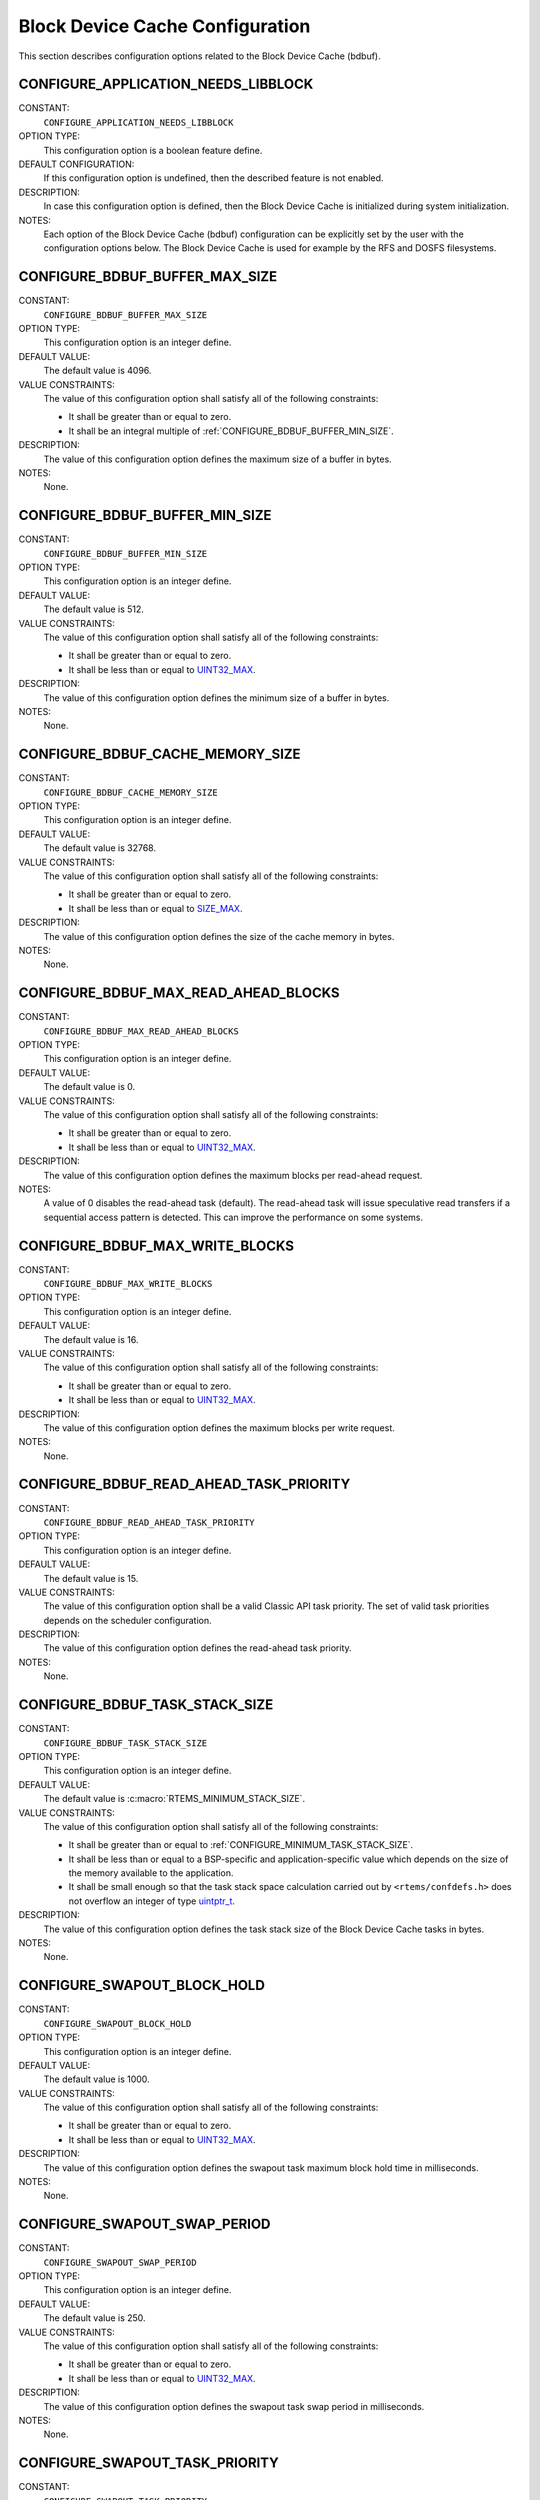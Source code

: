 .. SPDX-License-Identifier: CC-BY-SA-4.0

.. Copyright (C) 2020, 2021 embedded brains GmbH (http://www.embedded-brains.de)
.. Copyright (C) 1988, 2008 On-Line Applications Research Corporation (OAR)

.. This file is part of the RTEMS quality process and was automatically
.. generated.  If you find something that needs to be fixed or
.. worded better please post a report or patch to an RTEMS mailing list
.. or raise a bug report:
..
.. https://www.rtems.org/bugs.html
..
.. For information on updating and regenerating please refer to the How-To
.. section in the Software Requirements Engineering chapter of the
.. RTEMS Software Engineering manual.  The manual is provided as a part of
.. a release.  For development sources please refer to the online
.. documentation at:
..
.. https://docs.rtems.org

.. Generated from spec:/acfg/if/group-bdbuf

Block Device Cache Configuration
================================

This section describes configuration options related to the Block Device Cache
(bdbuf).

.. Generated from spec:/acfg/if/appl-needs-libblock

.. index:: CONFIGURE_APPLICATION_NEEDS_LIBBLOCK

.. _CONFIGURE_APPLICATION_NEEDS_LIBBLOCK:

CONFIGURE_APPLICATION_NEEDS_LIBBLOCK
------------------------------------

CONSTANT:
    ``CONFIGURE_APPLICATION_NEEDS_LIBBLOCK``

OPTION TYPE:
    This configuration option is a boolean feature define.

DEFAULT CONFIGURATION:
    If this configuration option is undefined, then the described feature is not
    enabled.

DESCRIPTION:
    In case this configuration option is defined, then the Block Device Cache is
    initialized during system initialization.

NOTES:
    Each option of the Block Device Cache (bdbuf) configuration can be explicitly
    set by the user with the configuration options below.  The Block Device Cache
    is used for example by the RFS and DOSFS filesystems.

.. Generated from spec:/acfg/if/bdbuf-buffer-max-size

.. index:: CONFIGURE_BDBUF_BUFFER_MAX_SIZE

.. _CONFIGURE_BDBUF_BUFFER_MAX_SIZE:

CONFIGURE_BDBUF_BUFFER_MAX_SIZE
-------------------------------

CONSTANT:
    ``CONFIGURE_BDBUF_BUFFER_MAX_SIZE``

OPTION TYPE:
    This configuration option is an integer define.

DEFAULT VALUE:
    The default value is 4096.

VALUE CONSTRAINTS:
    The value of this configuration option shall satisfy all of the following
    constraints:

    * It shall be greater than or equal to zero.

    * It shall be an integral multiple of
      :ref:`CONFIGURE_BDBUF_BUFFER_MIN_SIZE`.

DESCRIPTION:
    The value of this configuration option defines the maximum size of a buffer
    in bytes.

NOTES:
    None.

.. Generated from spec:/acfg/if/bdbuf-buffer-min-size

.. index:: CONFIGURE_BDBUF_BUFFER_MIN_SIZE

.. _CONFIGURE_BDBUF_BUFFER_MIN_SIZE:

CONFIGURE_BDBUF_BUFFER_MIN_SIZE
-------------------------------

CONSTANT:
    ``CONFIGURE_BDBUF_BUFFER_MIN_SIZE``

OPTION TYPE:
    This configuration option is an integer define.

DEFAULT VALUE:
    The default value is 512.

VALUE CONSTRAINTS:
    The value of this configuration option shall satisfy all of the following
    constraints:

    * It shall be greater than or equal to zero.

    * It shall be less than or equal to `UINT32_MAX
      <https://en.cppreference.com/w/c/types/integer>`_.

DESCRIPTION:
    The value of this configuration option defines the minimum size of a buffer
    in bytes.

NOTES:
    None.

.. Generated from spec:/acfg/if/bdbuf-cache-memory-size

.. index:: CONFIGURE_BDBUF_CACHE_MEMORY_SIZE

.. _CONFIGURE_BDBUF_CACHE_MEMORY_SIZE:

CONFIGURE_BDBUF_CACHE_MEMORY_SIZE
---------------------------------

CONSTANT:
    ``CONFIGURE_BDBUF_CACHE_MEMORY_SIZE``

OPTION TYPE:
    This configuration option is an integer define.

DEFAULT VALUE:
    The default value is 32768.

VALUE CONSTRAINTS:
    The value of this configuration option shall satisfy all of the following
    constraints:

    * It shall be greater than or equal to zero.

    * It shall be less than or equal to `SIZE_MAX
      <https://en.cppreference.com/w/c/types/limits>`_.

DESCRIPTION:
    The value of this configuration option defines the size of the cache memory
    in bytes.

NOTES:
    None.

.. Generated from spec:/acfg/if/bdbuf-max-read-ahead-blocks

.. index:: CONFIGURE_BDBUF_MAX_READ_AHEAD_BLOCKS

.. _CONFIGURE_BDBUF_MAX_READ_AHEAD_BLOCKS:

CONFIGURE_BDBUF_MAX_READ_AHEAD_BLOCKS
-------------------------------------

CONSTANT:
    ``CONFIGURE_BDBUF_MAX_READ_AHEAD_BLOCKS``

OPTION TYPE:
    This configuration option is an integer define.

DEFAULT VALUE:
    The default value is 0.

VALUE CONSTRAINTS:
    The value of this configuration option shall satisfy all of the following
    constraints:

    * It shall be greater than or equal to zero.

    * It shall be less than or equal to `UINT32_MAX
      <https://en.cppreference.com/w/c/types/integer>`_.

DESCRIPTION:
    The value of this configuration option defines the maximum blocks per
    read-ahead request.

NOTES:
    A value of 0 disables the read-ahead task (default).  The read-ahead task
    will issue speculative read transfers if a sequential access pattern is
    detected.  This can improve the performance on some systems.

.. Generated from spec:/acfg/if/bdbuf-max-write-blocks

.. index:: CONFIGURE_BDBUF_MAX_WRITE_BLOCKS

.. _CONFIGURE_BDBUF_MAX_WRITE_BLOCKS:

CONFIGURE_BDBUF_MAX_WRITE_BLOCKS
--------------------------------

CONSTANT:
    ``CONFIGURE_BDBUF_MAX_WRITE_BLOCKS``

OPTION TYPE:
    This configuration option is an integer define.

DEFAULT VALUE:
    The default value is 16.

VALUE CONSTRAINTS:
    The value of this configuration option shall satisfy all of the following
    constraints:

    * It shall be greater than or equal to zero.

    * It shall be less than or equal to `UINT32_MAX
      <https://en.cppreference.com/w/c/types/integer>`_.

DESCRIPTION:
    The value of this configuration option defines the maximum blocks per write
    request.

NOTES:
    None.

.. Generated from spec:/acfg/if/bdbuf-read-ahead-task-priority

.. index:: CONFIGURE_BDBUF_READ_AHEAD_TASK_PRIORITY

.. _CONFIGURE_BDBUF_READ_AHEAD_TASK_PRIORITY:

CONFIGURE_BDBUF_READ_AHEAD_TASK_PRIORITY
----------------------------------------

CONSTANT:
    ``CONFIGURE_BDBUF_READ_AHEAD_TASK_PRIORITY``

OPTION TYPE:
    This configuration option is an integer define.

DEFAULT VALUE:
    The default value is 15.

VALUE CONSTRAINTS:
    The value of this configuration option shall be a valid Classic API task
    priority.  The set of valid task priorities depends on the scheduler
    configuration.

DESCRIPTION:
    The value of this configuration option defines the read-ahead task priority.

NOTES:
    None.

.. Generated from spec:/acfg/if/bdbuf-task-stack-size

.. index:: CONFIGURE_BDBUF_TASK_STACK_SIZE

.. _CONFIGURE_BDBUF_TASK_STACK_SIZE:

CONFIGURE_BDBUF_TASK_STACK_SIZE
-------------------------------

CONSTANT:
    ``CONFIGURE_BDBUF_TASK_STACK_SIZE``

OPTION TYPE:
    This configuration option is an integer define.

DEFAULT VALUE:
    The default value is :c:macro:`RTEMS_MINIMUM_STACK_SIZE`.

VALUE CONSTRAINTS:
    The value of this configuration option shall satisfy all of the following
    constraints:

    * It shall be greater than or equal to
      :ref:`CONFIGURE_MINIMUM_TASK_STACK_SIZE`.

    * It shall be less than or equal to a BSP-specific and application-specific
      value which depends on the size of the memory available to the
      application.

    * It shall be small enough so that the task stack space calculation carried
      out by ``<rtems/confdefs.h>`` does not overflow an integer of type
      `uintptr_t <https://en.cppreference.com/w/c/types/integer>`_.

DESCRIPTION:
    The value of this configuration option defines the task stack size of the
    Block Device Cache tasks in bytes.

NOTES:
    None.

.. Generated from spec:/acfg/if/bdbuf-swapout-block-hold

.. index:: CONFIGURE_SWAPOUT_BLOCK_HOLD

.. _CONFIGURE_SWAPOUT_BLOCK_HOLD:

CONFIGURE_SWAPOUT_BLOCK_HOLD
----------------------------

CONSTANT:
    ``CONFIGURE_SWAPOUT_BLOCK_HOLD``

OPTION TYPE:
    This configuration option is an integer define.

DEFAULT VALUE:
    The default value is 1000.

VALUE CONSTRAINTS:
    The value of this configuration option shall satisfy all of the following
    constraints:

    * It shall be greater than or equal to zero.

    * It shall be less than or equal to `UINT32_MAX
      <https://en.cppreference.com/w/c/types/integer>`_.

DESCRIPTION:
    The value of this configuration option defines the swapout task maximum block
    hold time in milliseconds.

NOTES:
    None.

.. Generated from spec:/acfg/if/bdbuf-swapout-swap-period

.. index:: CONFIGURE_SWAPOUT_SWAP_PERIOD

.. _CONFIGURE_SWAPOUT_SWAP_PERIOD:

CONFIGURE_SWAPOUT_SWAP_PERIOD
-----------------------------

CONSTANT:
    ``CONFIGURE_SWAPOUT_SWAP_PERIOD``

OPTION TYPE:
    This configuration option is an integer define.

DEFAULT VALUE:
    The default value is 250.

VALUE CONSTRAINTS:
    The value of this configuration option shall satisfy all of the following
    constraints:

    * It shall be greater than or equal to zero.

    * It shall be less than or equal to `UINT32_MAX
      <https://en.cppreference.com/w/c/types/integer>`_.

DESCRIPTION:
    The value of this configuration option defines the swapout task swap period
    in milliseconds.

NOTES:
    None.

.. Generated from spec:/acfg/if/bdbuf-swapout-task-priority

.. index:: CONFIGURE_SWAPOUT_TASK_PRIORITY

.. _CONFIGURE_SWAPOUT_TASK_PRIORITY:

CONFIGURE_SWAPOUT_TASK_PRIORITY
-------------------------------

CONSTANT:
    ``CONFIGURE_SWAPOUT_TASK_PRIORITY``

OPTION TYPE:
    This configuration option is an integer define.

DEFAULT VALUE:
    The default value is 15.

VALUE CONSTRAINTS:
    The value of this configuration option shall be a valid Classic API task
    priority.  The set of valid task priorities depends on the scheduler
    configuration.

DESCRIPTION:
    The value of this configuration option defines the swapout task priority.

NOTES:
    None.

.. Generated from spec:/acfg/if/bdbuf-swapout-worker-tasks

.. index:: CONFIGURE_SWAPOUT_WORKER_TASKS

.. _CONFIGURE_SWAPOUT_WORKER_TASKS:

CONFIGURE_SWAPOUT_WORKER_TASKS
------------------------------

CONSTANT:
    ``CONFIGURE_SWAPOUT_WORKER_TASKS``

OPTION TYPE:
    This configuration option is an integer define.

DEFAULT VALUE:
    The default value is 0.

VALUE CONSTRAINTS:
    The value of this configuration option shall satisfy all of the following
    constraints:

    * It shall be greater than or equal to zero.

    * It shall be less than or equal to `UINT32_MAX
      <https://en.cppreference.com/w/c/types/integer>`_.

DESCRIPTION:
    The value of this configuration option defines the swapout worker task count.

NOTES:
    None.

.. Generated from spec:/acfg/if/bdbuf-swapout-worker-taskp-riority

.. index:: CONFIGURE_SWAPOUT_WORKER_TASK_PRIORITY

.. _CONFIGURE_SWAPOUT_WORKER_TASK_PRIORITY:

CONFIGURE_SWAPOUT_WORKER_TASK_PRIORITY
--------------------------------------

CONSTANT:
    ``CONFIGURE_SWAPOUT_WORKER_TASK_PRIORITY``

OPTION TYPE:
    This configuration option is an integer define.

DEFAULT VALUE:
    The default value is 15.

VALUE CONSTRAINTS:
    The value of this configuration option shall be a valid Classic API task
    priority.  The set of valid task priorities depends on the scheduler
    configuration.

DESCRIPTION:
    The value of this configuration option defines the swapout worker task
    priority.

NOTES:
    None.
